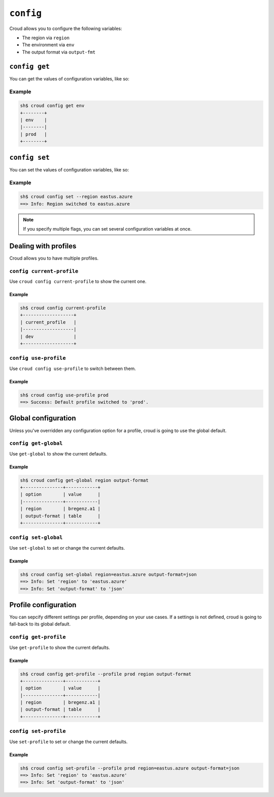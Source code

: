 ==========
``config``
==========

Croud allows you to configure the following variables:

- The region via ``region``
- The environment via ``env``
- The output format via ``output-fmt``


``config get``
==============

You can get the values of configuration variables, like so:

.. argparse::
   :module: croud.__main__
   :func: get_parser
   :prog: croud
   :path: config get

Example
-------

.. code-block:: console

   sh$ croud config get env
   +--------+
   | env    |
   |--------|
   | prod   |
   +--------+


``config set``
==============

You can set the values of configuration variables, like so:

.. argparse::
   :module: croud.__main__
   :func: get_parser
   :prog: croud
   :path: config set

Example
-------

.. code-block:: console

   sh$ croud config set --region eastus.azure
   ==> Info: Region switched to eastus.azure

.. note::

    If you specify multiple flags, you can set several configuration variables
    at once.


Dealing with profiles
=====================

Croud allows you to have multiple profiles.

``config current-profile``
--------------------------

Use ``croud config current-profile`` to show the current one.

.. argparse::
   :module: croud.__main__
   :func: get_parser
   :prog: croud
   :path: config current-profile

Example
^^^^^^^

.. code-block:: console

   sh$ croud config current-profile
   +-------------------+
   | current_profile   |
   |-------------------|
   | dev               |
   +-------------------+


``config use-profile``
----------------------

Use ``croud config use-profile`` to switch between them.

.. argparse::
   :module: croud.__main__
   :func: get_parser
   :prog: croud
   :path: config use-profile

Example
^^^^^^^

.. code-block:: console

   sh$ croud config use-profile prod
   ==> Success: Default profile switched to 'prod'.


Global configuration
====================

Unless you've overridden any configuration option for a profile, croud is going
to use the global default.

``config get-global``
---------------------

Use ``get-global`` to show the current defaults.

.. argparse::
   :module: croud.__main__
   :func: get_parser
   :prog: croud
   :path: config get-global

Example
^^^^^^^

.. code-block:: console

   sh$ croud config get-global region output-format
   +---------------+------------+
   | option        | value      |
   |---------------+------------|
   | region        | bregenz.a1 |
   | output-format | table      |
   +---------------+------------+


``config set-global``
---------------------

Use ``set-global`` to set or change the current defaults.

.. argparse::
   :module: croud.__main__
   :func: get_parser
   :prog: croud
   :path: config get-global

Example
^^^^^^^

.. code-block:: console

   sh$ croud config set-global region=eastus.azure output-format=json
   ==> Info: Set 'region' to 'eastus.azure'
   ==> Info: Set 'output-format' to 'json'


Profile configuration
=====================

You can sepcify different settings per profile, depending on your use cases. If
a settings is not defined, croud is going to fall-back to its global default.

``config get-profile``
----------------------

Use ``get-profile`` to show the current defaults.

.. argparse::
   :module: croud.__main__
   :func: get_parser
   :prog: croud
   :path: config get-profile

Example
^^^^^^^

.. code-block:: console

   sh$ croud config get-profile --profile prod region output-format
   +---------------+------------+
   | option        | value      |
   |---------------+------------|
   | region        | bregenz.a1 |
   | output-format | table      |
   +---------------+------------+


``config set-profile``
----------------------

Use ``set-profile`` to set or change the current defaults.

.. argparse::
   :module: croud.__main__
   :func: get_parser
   :prog: croud
   :path: config get-profile

Example
^^^^^^^

.. code-block:: console

   sh$ croud config set-profile --profile prod region=eastus.azure output-format=json
   ==> Info: Set 'region' to 'eastus.azure'
   ==> Info: Set 'output-format' to 'json'
